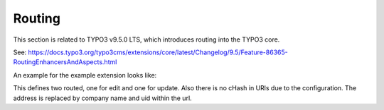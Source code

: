Routing
=======

This section is related to TYPO3 v9.5.0 LTS, which introduces routing into the TYPO3
core.

See: https://docs.typo3.org/typo3cms/extensions/core/latest/Changelog/9.5/Feature-86365-RoutingEnhancersAndAspects.html

An example for the example extension looks like:

.. code-block:: yaml
   :linenos:

   routeEnhancers:
     ExamplePlugin:
       type: Extbase
       extension: ExampleExtension
       plugin: Address
       defaultController: 'Address::index'
       routes:
         -
           routePath: '/edit/{address}'
           _controller: 'Address::edit'
           _arguments:
             'address': 'address'
         -
           routePath: '/update'
           _controller: 'Address::update'
       aspects:
         address:
           type: PersistedPatternMapper
           tableName: 'tx_exampleextension_domain_model_address'
           routeFieldPattern: '^(?P<company_name>.+)-(?P<uid>\d+)$'
           routeFieldResult: '{company_name}-{uid}'

This defines two routed, one for edit and one for update. Also there is no cHash in
URls due to the configuration. The address is replaced by company name and uid within
the url.
